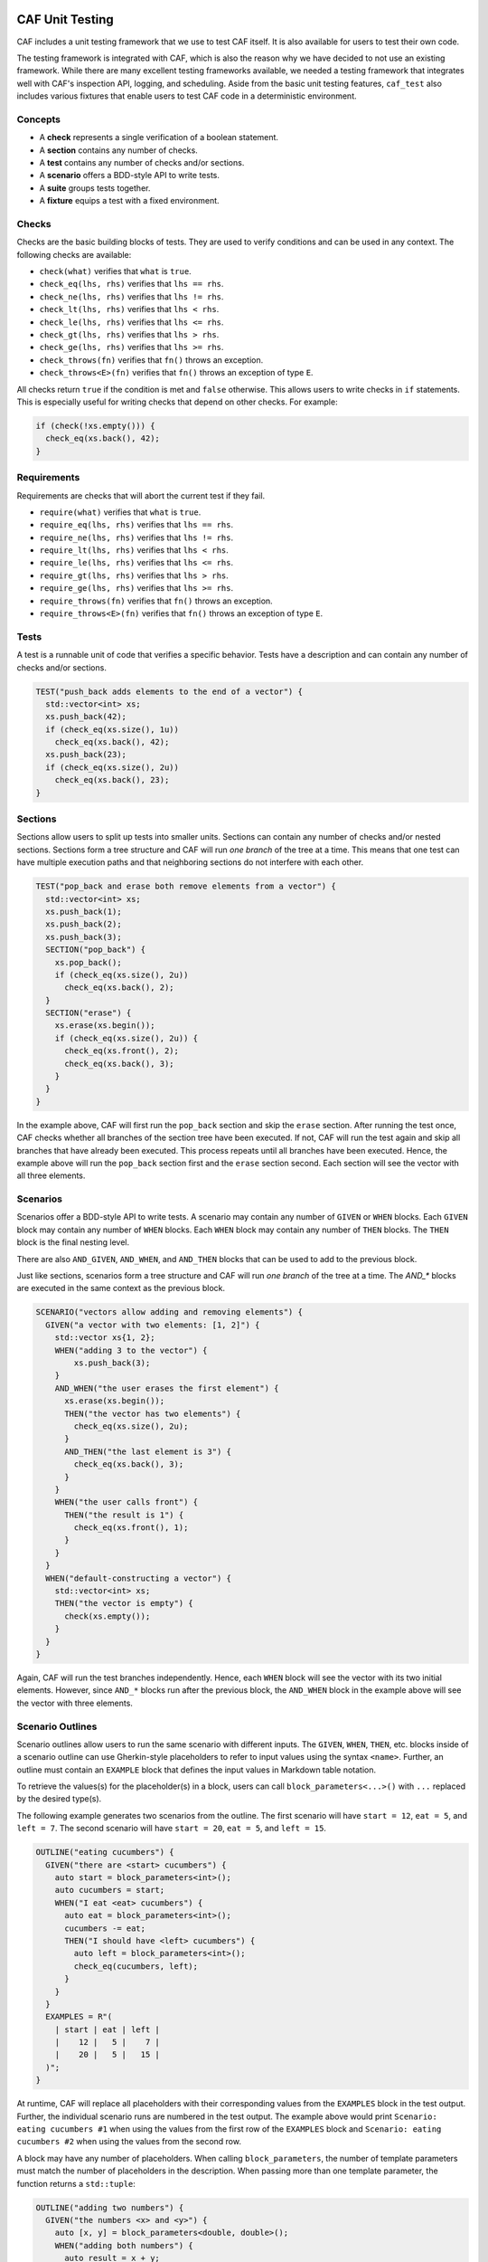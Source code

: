 .. _testing:

CAF Unit Testing
================

CAF includes a unit testing framework that we use to test CAF itself. It is also
available for users to test their own code.

The testing framework is integrated with CAF, which is also the reason why we
have decided to not use an existing framework. While there are many excellent
testing frameworks available, we needed a testing framework that integrates well
with CAF's inspection API, logging, and scheduling. Aside from the basic unit
testing features, ``caf_test`` also includes various fixtures that enable users
to test CAF code in a deterministic environment.

Concepts
--------

- A **check** represents a single verification of a boolean statement.
- A **section** contains any number of checks.
- A **test** contains any number of checks and/or sections.
- A **scenario** offers a BDD-style API to write tests.
- A **suite** groups tests together.
- A **fixture** equips a test with a fixed environment.

Checks
------

Checks are the basic building blocks of tests. They are used to verify
conditions and can be used in any context. The following checks are available:

- ``check(what)`` verifies that ``what`` is ``true``.
- ``check_eq(lhs, rhs)`` verifies that ``lhs == rhs``.
- ``check_ne(lhs, rhs)`` verifies that ``lhs != rhs``.
- ``check_lt(lhs, rhs)`` verifies that ``lhs < rhs``.
- ``check_le(lhs, rhs)`` verifies that ``lhs <= rhs``.
- ``check_gt(lhs, rhs)`` verifies that ``lhs > rhs``.
- ``check_ge(lhs, rhs)`` verifies that ``lhs >= rhs``.
- ``check_throws(fn)`` verifies that ``fn()`` throws an exception.
- ``check_throws<E>(fn)`` verifies that ``fn()`` throws an exception of type ``E``.

All checks return ``true`` if the condition is met and ``false`` otherwise. This
allows users to write checks in ``if`` statements. This is especially useful for
writing checks that depend on other checks. For example:

.. code-block:: C++

  if (check(!xs.empty())) {
    check_eq(xs.back(), 42);
  }

Requirements
------------

Requirements are checks that will abort the current test if they fail.

- ``require(what)`` verifies that ``what`` is ``true``.
- ``require_eq(lhs, rhs)`` verifies that ``lhs == rhs``.
- ``require_ne(lhs, rhs)`` verifies that ``lhs != rhs``.
- ``require_lt(lhs, rhs)`` verifies that ``lhs < rhs``.
- ``require_le(lhs, rhs)`` verifies that ``lhs <= rhs``.
- ``require_gt(lhs, rhs)`` verifies that ``lhs > rhs``.
- ``require_ge(lhs, rhs)`` verifies that ``lhs >= rhs``.
- ``require_throws(fn)`` verifies that ``fn()`` throws an exception.
- ``require_throws<E>(fn)`` verifies that ``fn()`` throws an exception of type
  ``E``.

Tests
-----

A test is a runnable unit of code that verifies a specific behavior. Tests have
a description and can contain any number of checks and/or sections.

.. code-block:: C++

  TEST("push_back adds elements to the end of a vector") {
    std::vector<int> xs;
    xs.push_back(42);
    if (check_eq(xs.size(), 1u))
      check_eq(xs.back(), 42);
    xs.push_back(23);
    if (check_eq(xs.size(), 2u))
      check_eq(xs.back(), 23);
  }

Sections
--------

Sections allow users to split up tests into smaller units. Sections can contain
any number of checks and/or nested sections. Sections form a tree structure and
CAF will run *one branch* of the tree at a time. This means that one test can
have multiple execution paths and that neighboring sections do not interfere
with each other.

.. code-block:: C++

  TEST("pop_back and erase both remove elements from a vector") {
    std::vector<int> xs;
    xs.push_back(1);
    xs.push_back(2);
    xs.push_back(3);
    SECTION("pop_back") {
      xs.pop_back();
      if (check_eq(xs.size(), 2u))
        check_eq(xs.back(), 2);
    }
    SECTION("erase") {
      xs.erase(xs.begin());
      if (check_eq(xs.size(), 2u)) {
        check_eq(xs.front(), 2);
        check_eq(xs.back(), 3);
      }
    }
  }

In the example above, CAF will first run the ``pop_back`` section and skip the
``erase`` section. After running the test once, CAF checks whether all branches
of the section tree have been executed. If not, CAF will run the test again and
skip all branches that have already been executed. This process repeats until
all branches have been executed. Hence, the example above will run the
``pop_back`` section first and the ``erase`` section second. Each section will
see the vector with all three elements.

Scenarios
---------

Scenarios offer a BDD-style API to write tests. A scenario may contain any
number of ``GIVEN`` or ``WHEN`` blocks. Each ``GIVEN`` block may contain any
number of ``WHEN`` blocks. Each ``WHEN`` block may contain any number of
``THEN`` blocks. The ``THEN`` block is the final nesting level.

There are also  ``AND_GIVEN``, ``AND_WHEN``, and ``AND_THEN`` blocks that can be
used to add to the previous block.

Just like sections, scenarios form a tree structure and CAF will run *one
branch* of the tree at a time. The `AND_*` blocks are executed in the same
context as the previous block.

.. code-block:: C++

  SCENARIO("vectors allow adding and removing elements") {
    GIVEN("a vector with two elements: [1, 2]") {
      std::vector xs{1, 2};
      WHEN("adding 3 to the vector") {
          xs.push_back(3);
      }
      AND_WHEN("the user erases the first element") {
        xs.erase(xs.begin());
        THEN("the vector has two elements") {
          check_eq(xs.size(), 2u);
        }
        AND_THEN("the last element is 3") {
          check_eq(xs.back(), 3);
        }
      }
      WHEN("the user calls front") {
        THEN("the result is 1") {
          check_eq(xs.front(), 1);
        }
      }
    }
    WHEN("default-constructing a vector") {
      std::vector<int> xs;
      THEN("the vector is empty") {
        check(xs.empty());
      }
    }
  }

Again, CAF will run the test branches independently. Hence, each ``WHEN`` block
will see the vector with its two initial elements. However, since ``AND_*``
blocks run after the previous block, the ``AND_WHEN`` block in the example above
will see the vector with three elements.

Scenario Outlines
-----------------

Scenario outlines allow users to run the same scenario with different inputs.
The ``GIVEN``, ``WHEN``, ``THEN``, etc. blocks inside of a scenario outline can
use Gherkin-style placeholders to refer to input values using the syntax
``<name>``. Further, an outline must contain an ``EXAMPLE`` block that defines
the input values in Markdown table notation.

To retrieve the values(s) for the placeholder(s) in a block, users can call
``block_parameters<...>()`` with ``...`` replaced by the desired type(s).

The following example generates two scenarios from the outline. The first
scenario will have ``start = 12``, ``eat = 5``, and ``left = 7``. The second
scenario will have ``start = 20``, ``eat = 5``, and ``left = 15``.

.. code-block:: C++

  OUTLINE("eating cucumbers") {
    GIVEN("there are <start> cucumbers") {
      auto start = block_parameters<int>();
      auto cucumbers = start;
      WHEN("I eat <eat> cucumbers") {
        auto eat = block_parameters<int>();
        cucumbers -= eat;
        THEN("I should have <left> cucumbers") {
          auto left = block_parameters<int>();
          check_eq(cucumbers, left);
        }
      }
    }
    EXAMPLES = R"(
      | start | eat | left |
      |    12 |   5 |    7 |
      |    20 |   5 |   15 |
    )";
  }

At runtime, CAF will replace all placeholders with their corresponding values
from the ``EXAMPLES`` block in the test output. Further, the individual scenario
runs are numbered in the test output. The example above would print ``Scenario:
eating cucumbers #1`` when using the values from the first row of the
``EXAMPLES`` block and ``Scenario: eating cucumbers #2`` when using the values
from the second row.

A block may have any number of placeholders. When calling ``block_parameters``,
the number of template parameters must match the number of placeholders in the
description. When passing more than one template parameter, the function returns
a ``std::tuple``:

.. code-block:: C++

  OUTLINE("adding two numbers") {
    GIVEN("the numbers <x> and <y>") {
      auto [x, y] = block_parameters<double, double>();
      WHEN("adding both numbers") {
        auto result = x + y;
        THEN("the result should be <sum>") {
          auto sum = block_parameters<double>();
          check_eq(result, sum);
        }
      }
    }
    EXAMPLES = R"(
      |   x |   y | sum |
      |   1 |   2 |   3 |
      | 2.5 | 3.5 |   6 |
    )";
  }

Suites
------

Suites allow users to optionally group tests together. Suites can contain any
number of tests and/or scenarios. However, a single translation unit may only
contain one suite.

When running a suite, CAF will run all tests and scenarios in the suite. Tests
that are not part of a suite will automatically be added to a default suite.

.. code-block:: C++

  SUITE("my-suite") {

  TEST("test 1") {
    // ...
  }

  TEST("test 2") {
    // ...
  }

  SCENARIO("scenario 1") {
    GIVEN("...") {
      WHEN("...") {
        THEN("...") {
          // ...
        }
      }
    }
  }

  } // SUITE("my-suite")

Fixtures
--------

Fixtures provide a way to share data as well as setup and teardown code between
tests. Each run of a test or scenario will create a new instance of the fixture
type. The fixture type must provide a default constructor.

.. code-block:: C++

  struct my_fixture {
    my_fixture() {
      xs.push_back(1);
      xs.push_back(2);
      xs.push_back(3);
    }

    std::vector<int> xs;
  };

  WITH_FIXTURE(my_fixture) {

  TEST("test 1") {
    require(xs.size(), 3u);
    // ...
  }

  TEST("test 2") {
    require(xs.size(), 3u);
    // ...
  }

  SCENARIO("scenario 1") {
    require(xs.size(), 3u);
    GIVEN("...") {
      WHEN("...") {
        THEN("...") {
          // ...
        }
      }
    }
  }

  } // WITH_FIXTURE(my_fixture)

Test Binaries
-------------

To build a test binary, simply add the following to your ``CMakeLists.txt``:

.. code-block:: CMake

  find_package(CAF COMPONENTS test REQUIRED)
  add_executable(my-test test.cpp)
  target_link_libraries(my-test PRIVATE CAF::test)

In ``test.cpp``, include ``caf/test/caf_test_main.hpp`` and use the macro
``CAF_TEST_MAIN`` to generate a ``main`` function for your test binary.

All tests and scenarios will be automatically registered with CAF. This also
works when splitting tests into multiple files. In this case, create an
executable with all test files and use the ``CAF_TEST_MAIN`` macro in exactly
one of them.

Like ``CAF_MAIN``, the ``CAF_TEST_MAIN`` macro accepts any number of type ID
blocks as well as CAF modules. For example, wen writing tests that use feature
from ``caf::net``, use ``CAF_TEST_MAIN(caf::net::middleman)`` to properly
initialize the meta object tables and networking.

Command Line Interface
----------------------

When using the ``CAF_TEST_MAIN`` macro, the resulting binary will provide a
command line interface to list and run tests. Running the binary without any
arguments will run all tests and scenarios in all suites. However, there are
several command line options to filter suites and tests using a regex, configure
the verbosity, etc. Please run the binary with ``--help`` to see all available
options.

Migrating from the Legacy Test Framework
========================================

The new testing framework has been added with CAF 0.19.3. Prior to that, CAF
shipped a legacy testing framework that is still available. However, we
recommend to no longer use the legacy framework for new projects and to migrate
to the new framework when still using the legacy framework, because we will
remove the legacy framework in a future release.

The legacy framework looked like this:

.. code-block:: C++

  #define CAF_SUITE core
  #include <caf/test/unit_test.hpp>

  CAF_TEST(multiply)
  {
    CAF_REQUIRE(0 * 1 == 0);
    CAF_CHECK(42 + 42 == 84);
  }

  struct fixture {
    fixture() {
      CAF_MESSAGE("entering test");
    }

    ~fixture() {
      CAF_MESSAGE("leaving test");
    }
  };

  CAF_TEST_FIXTURE_SCOPE(tracing_scope, fixture)

  CAF_TEST(divide)
  {
    CAF_FAIL(0 / 1 == 0);
    CAF_CHECK(1 / 1 == 0);  // fails
  }

  CAF_TEST_FIXTURE_SCOPE_END()

To migrate to the new framework:

- Include ``caf/test/test.hpp`` instead of ``caf/test/unit_test.hpp``.
- Replace ``CAF_TEST`` with ``TEST``.
- Instead of defining ``CAF_SUITE`` prior to including the header, use the
  ``SUITE`` macro.
- Instead of defining a fixture type with ``CAF_TEST_FIXTURE_SCOPE`` and
  ``CAF_TEST_FIXTURE_SCOPE_END``, use ``WITH_FIXTURE``.
- Instead of using ``CAF_REQUIRE``, ``CAF_CHECK``, etc. use ``require``,
  ``check``, etc. Note that the new framework uses actual C++ functions instead
  of macros for checks and requirements.

For users of the old ``caf/test/dsl.hpp`` header:

- Include ``caf/test/scenario.hpp`` instead of ``caf/test/dsl.hpp``.
- The BDD-style macros still have the same names. However, CAF now runs each
  branch of a BDD-style test independently. Hence, old tests with multiple
  ``WHEN`` blocks might behave slightly differently now.
- Instead of using the ``test_coordinator_fixture``, use
  ``caf::test::fixture::deterministic``. The interface is mostly the same, but
  there are some differences. Please refer to the class documentation for more
  details.

Macros such as ``expect``, ``allow`` and ``inject`` have been replaced by member
functions on the new deterministic fixture. Hence, the syntax has changed
slightly:

.. code-block:: none

  old: expect((int), with(42).from(foo).to(bar))
  new: expect<int>().with(42).from(foo).to(bar)

  old: allow((int), with(42).from(foo).to(bar))
  new: allow<int>().with(42).from(foo).to(bar)

  old: inject((int), with(42).from(foo).to(bar))
  new: inject().with(42).from(foo).to(bar)
